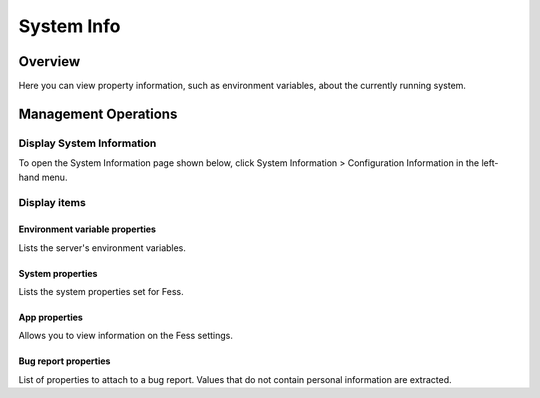 ===========
System Info
===========

Overview
========

Here you can view property information, such as environment variables, about the currently running system.

Management Operations
=====================

Display System Information
--------------------------

To open the System Information page shown below, click System Information > Configuration Information in the left-hand menu.

|image0|

Display items
-------------

Environment variable properties
:::::::::::::::::::::::::::::::

Lists the server's environment variables.

System properties
:::::::::::::::::

Lists the system properties set for Fess.

App properties
::::::::::::::

Allows you to view information on the Fess settings.

Bug report properties
:::::::::::::::::::::

List of properties to attach to a bug report. Values that do not contain personal information are extracted.


.. |image0| image:: ../../../resources/images/en/14.11/admin/systeminfo-1.png
